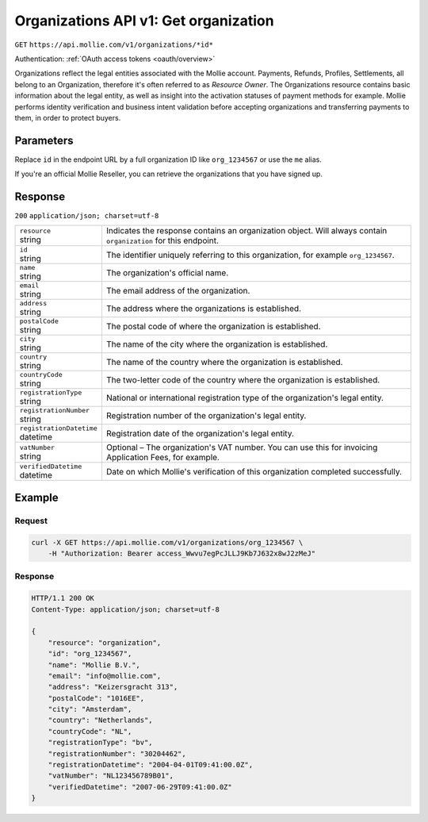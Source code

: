 .. _v1/organizations-get:

Organizations API v1: Get organization
======================================
``GET`` ``https://api.mollie.com/v1/organizations/*id*``

Authentication: :ref:`OAuth access tokens <oauth/overview>`

Organizations reflect the legal entities associated with the Mollie account. Payments, Refunds, Profiles, Settlements,
all belong to an Organization, therefore it's often referred to as *Resource Owner*. The Organizations resource contains
basic information about the legal entity, as well as insight into the activation statuses of payment methods for
example. Mollie performs identity verification and business intent validation before accepting organizations and
transferring payments to them, in order to protect buyers.

Parameters
----------
Replace ``id`` in the endpoint URL by a full organization ID like ``org_1234567`` or use the ``me`` alias.

If you're an official Mollie Reseller, you can retrieve the organizations that you have signed up.

Response
--------
``200`` ``application/json; charset=utf-8``

.. list-table::
   :widths: auto

   * - | ``resource``
       | string
     - Indicates the response contains an organization object. Will always contain ``organization`` for this endpoint.

   * - | ``id``
       | string
     - The identifier uniquely referring to this organization, for example ``org_1234567``.

   * - | ``name``
       | string
     - The organization's official name.

   * - | ``email``
       | string
     - The email address of the organization.

   * - | ``address``
       | string
     - The address where the organizations is established.

   * - | ``postalCode``
       | string
     - The postal code of where the organization is established.

   * - | ``city``
       | string
     - The name of the city where the organization is established.

   * - | ``country``
       | string
     - The name of the country where the organization is established.

   * - | ``countryCode``
       | string
     - The two-letter code of the country where the organization is established.

   * - | ``registrationType``
       | string
     - National or international registration type of the organization's legal entity.

   * - | ``registrationNumber``
       | string
     - Registration number of the organization's legal entity.

   * - | ``registrationDatetime``
       | datetime
     - Registration date of the organization's legal entity.

   * - | ``vatNumber``
       | string
     - Optional – The organization's VAT number. You can use this for invoicing Application Fees, for example.

   * - | ``verifiedDatetime``
       | datetime
     - Date on which Mollie's verification of this organization completed successfully.

Example
-------

Request
^^^^^^^
.. code-block:: bash

   curl -X GET https://api.mollie.com/v1/organizations/org_1234567 \
       -H "Authorization: Bearer access_Wwvu7egPcJLLJ9Kb7J632x8wJ2zMeJ"

Response
^^^^^^^^
.. code-block:: http

   HTTP/1.1 200 OK
   Content-Type: application/json; charset=utf-8

   {
       "resource": "organization",
       "id": "org_1234567",
       "name": "Mollie B.V.",
       "email": "info@mollie.com",
       "address": "Keizersgracht 313",
       "postalCode": "1016EE",
       "city": "Amsterdam",
       "country": "Netherlands",
       "countryCode": "NL",
       "registrationType": "bv",
       "registrationNumber": "30204462",
       "registrationDatetime": "2004-04-01T09:41:00.0Z",
       "vatNumber": "NL123456789B01",
       "verifiedDatetime": "2007-06-29T09:41:00.0Z"
   }
